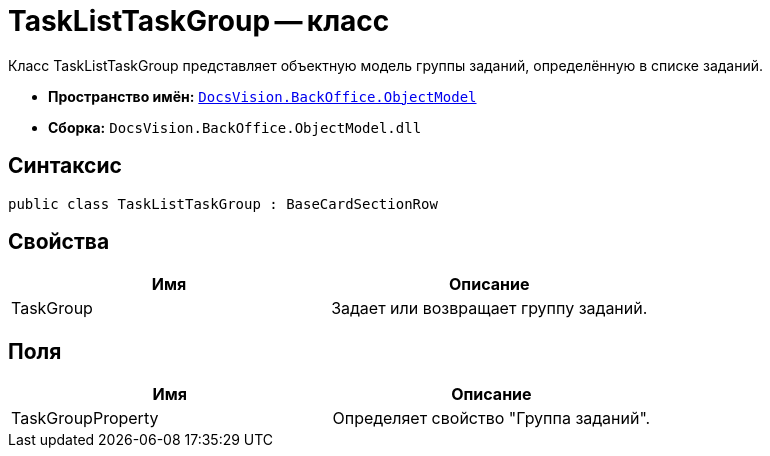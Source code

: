 = TaskListTaskGroup -- класс

Класс TaskListTaskGroup представляет объектную модель группы заданий, определённую в списке заданий.

* *Пространство имён:* `xref:api/DocsVision/Platform/ObjectModel/ObjectModel_NS.adoc[DocsVision.BackOffice.ObjectModel]`
* *Сборка:* `DocsVision.BackOffice.ObjectModel.dll`

== Синтаксис

[source,csharp]
----
public class TaskListTaskGroup : BaseCardSectionRow
----

== Свойства

[cols=",",options="header"]
|===
|Имя |Описание
|TaskGroup |Задает или возвращает группу заданий.
|===

== Поля

[cols=",",options="header"]
|===
|Имя |Описание
|TaskGroupProperty |Определяет свойство "Группа заданий".
|===
